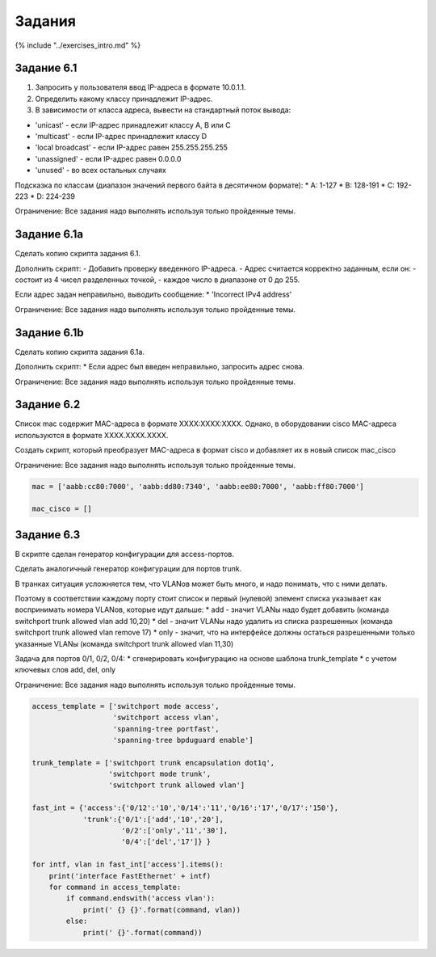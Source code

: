 Задания
=======

{% include "../exercises\_intro.md" %}

Задание 6.1
~~~~~~~~~~~

1. Запросить у пользователя ввод IP-адреса в формате 10.0.1.1.
2. Определить какому классу принадлежит IP-адрес.
3. В зависимости от класса адреса, вывести на стандартный поток вывода:

-  'unicast' - если IP-адрес принадлежит классу A, B или C
-  'multicast' - если IP-адрес принадлежит классу D
-  'local broadcast' - если IP-адрес равен 255.255.255.255
-  'unassigned' - если IP-адрес равен 0.0.0.0
-  'unused' - во всех остальных случаях

Подсказка по классам (диапазон значений первого байта в десятичном
формате): \* A: 1-127 \* B: 128-191 \* C: 192-223 \* D: 224-239

Ограничение: Все задания надо выполнять используя только пройденные
темы.

Задание 6.1a
~~~~~~~~~~~~

Сделать копию скрипта задания 6.1.

Дополнить скрипт: - Добавить проверку введенного IP-адреса. - Адрес
считается корректно заданным, если он: - состоит из 4 чисел разделенных
точкой, - каждое число в диапазоне от 0 до 255.

Если адрес задан неправильно, выводить сообщение: \* 'Incorrect IPv4
address'

Ограничение: Все задания надо выполнять используя только пройденные
темы.

Задание 6.1b
~~~~~~~~~~~~

Сделать копию скрипта задания 6.1a.

Дополнить скрипт: \* Если адрес был введен неправильно, запросить адрес
снова.

Ограничение: Все задания надо выполнять используя только пройденные
темы.

Задание 6.2
~~~~~~~~~~~

Список mac содержит MAC-адреса в формате XXXX:XXXX:XXXX. Однако, в
оборудовании cisco MAC-адреса используются в формате XXXX.XXXX.XXXX.

Создать скрипт, который преобразует MAC-адреса в формат cisco и
добавляет их в новый список mac\_cisco

Ограничение: Все задания надо выполнять используя только пройденные
темы.

.. code:: python

    mac = ['aabb:cc80:7000', 'aabb:dd80:7340', 'aabb:ee80:7000', 'aabb:ff80:7000']

    mac_cisco = []

Задание 6.3
~~~~~~~~~~~

В скрипте сделан генератор конфигурации для access-портов.

Сделать аналогичный генератор конфигурации для портов trunk.

В транках ситуация усложняется тем, что VLANов может быть много, и надо
понимать, что с ними делать.

Поэтому в соответствии каждому порту стоит список и первый (нулевой)
элемент списка указывает как воспринимать номера VLANов, которые идут
дальше: \* add - значит VLANы надо будет добавить (команда switchport
trunk allowed vlan add 10,20) \* del - значит VLANы надо удалить из
списка разрешенных (команда switchport trunk allowed vlan remove 17) \*
only - значит, что на интерфейсе должны остаться разрешенными только
указанные VLANы (команда switchport trunk allowed vlan 11,30)

Задача для портов 0/1, 0/2, 0/4: \* сгенерировать конфигурацию на основе
шаблона trunk\_template \* с учетом ключевых слов add, del, only

Ограничение: Все задания надо выполнять используя только пройденные
темы.

.. code:: python

    access_template = ['switchport mode access',
                       'switchport access vlan',
                       'spanning-tree portfast',
                       'spanning-tree bpduguard enable']

    trunk_template = ['switchport trunk encapsulation dot1q',
                      'switchport mode trunk',
                      'switchport trunk allowed vlan']

    fast_int = {'access':{'0/12':'10','0/14':'11','0/16':'17','0/17':'150'}, 
                'trunk':{'0/1':['add','10','20'],
                         '0/2':['only','11','30'],
                         '0/4':['del','17']} }

    for intf, vlan in fast_int['access'].items():
        print('interface FastEthernet' + intf)
        for command in access_template:
            if command.endswith('access vlan'):
                print(' {} {}'.format(command, vlan))
            else:
                print(' {}'.format(command))

